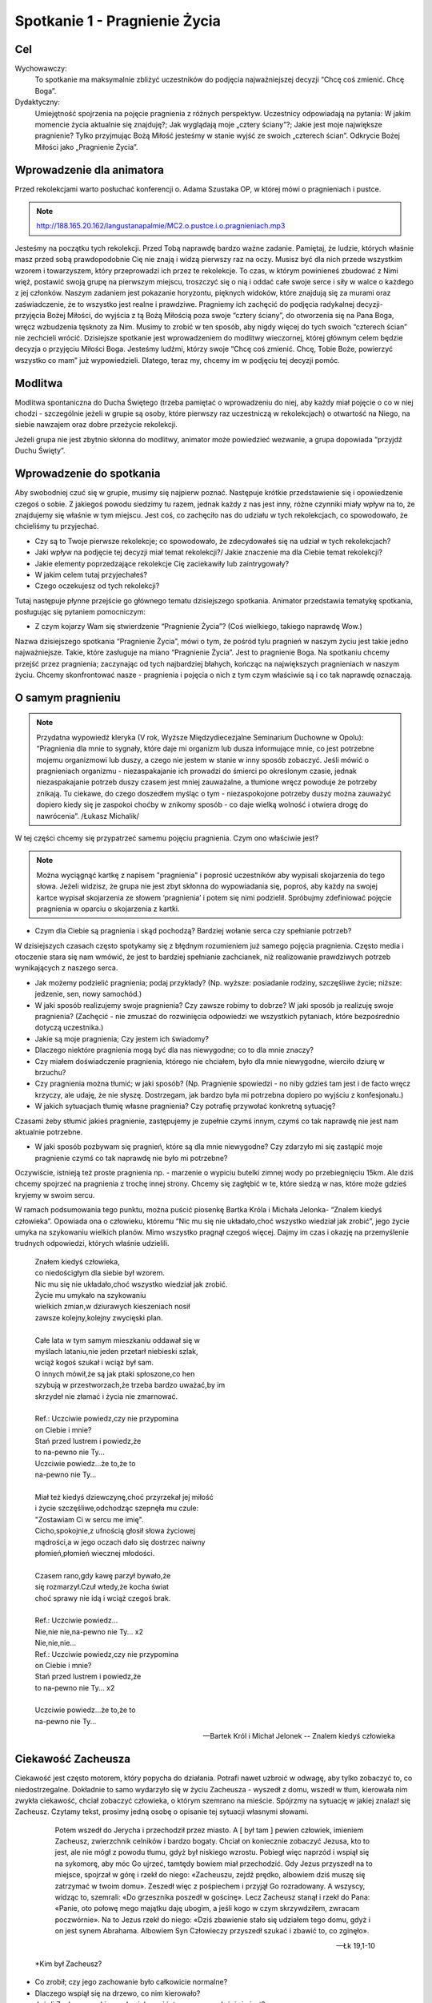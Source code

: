 ***************************************************************
Spotkanie 1 - Pragnienie Życia
***************************************************************

==================================
Cel
==================================

Wychowawczy:
   To spotkanie ma maksymalnie zbliżyć uczestników do podjęcia najważniejszej decyzji “Chcę coś zmienić. Chcę Boga”.

Dydaktyczny:
   Umiejętność spojrzenia na pojęcie pragnienia z różnych perspektyw. Uczestnicy odpowiadają na pytania: W jakim momencie życia aktualnie się znajduję?; Jak wyglądają moje „cztery ściany”?; Jakie jest moje największe pragnienie? Tylko przyjmując Bożą Miłość jesteśmy w stanie wyjść ze swoich „czterech ścian”. Odkrycie Bożej Miłości jako „Pragnienie Życia”.

=========================================
Wprowadzenie dla animatora
=========================================

Przed rekolekcjami warto posłuchać konferencji o. Adama Szustaka OP, w której mówi o pragnieniach i pustce.

.. note:: http://188.165.20.162/langustanapalmie/MC2.o.pustce.i.o.pragnieniach.mp3

Jesteśmy na początku tych rekolekcji. Przed Tobą naprawdę bardzo ważne zadanie. Pamiętaj, że ludzie, których właśnie masz przed sobą prawdopodobnie Cię nie znają i widzą pierwszy raz na oczy. Musisz być dla nich przede wszystkim wzorem i towarzyszem, który przeprowadzi ich przez te rekolekcje. To czas, w którym powinieneś zbudować z Nimi więź, postawić swoją grupę na pierwszym miejscu, troszczyć się o nią i oddać całe swoje serce i siły w walce o każdego z jej członków. Naszym zadaniem jest pokazanie horyzontu, pięknych widoków, które znajdują się za murami oraz zaświadczenie, że to wszystko jest realne i prawdziwe. Pragniemy ich zachęcić do podjęcia radykalnej decyzji- przyjęcia Bożej Miłości, do wyjścia z tą Bożą Miłością poza swoje “cztery ściany”, do otworzenia się na Pana Boga, wręcz wzbudzenia tęsknoty za Nim. Musimy to zrobić w ten sposób, aby nigdy więcej do tych swoich “czterech ścian” nie zechcieli wrócić. Dzisiejsze spotkanie jest wprowadzeniem do modlitwy wieczornej, której głównym celem będzie decyzja o przyjęciu Miłości Boga. Jesteśmy ludźmi, którzy swoje “Chcę coś zmienić. Chcę, Tobie Boże, powierzyć wszystko co mam” już wypowiedzieli. Dlatego, teraz my, chcemy im w podjęciu tej decyzji pomóc.

====================================
Modlitwa
====================================

Modlitwa spontaniczna do Ducha Świętego (trzeba pamiętać o wprowadzeniu do niej, aby każdy miał pojęcie o co w niej chodzi - szczególnie jeżeli w grupie są osoby, które pierwszy raz uczestniczą w rekolekcjach) o otwartość na Niego, na siebie nawzajem oraz dobre przeżycie rekolekcji.

Jeżeli grupa nie jest zbytnio skłonna do modlitwy, animator może powiedzieć wezwanie, a grupa dopowiada “przyjdź Duchu Święty”.

=========================================
Wprowadzenie do spotkania
=========================================

Aby swobodniej czuć się w grupie, musimy się najpierw poznać. Następuje krótkie przedstawienie się i opowiedzenie czegoś o sobie. Z jakiegoś powodu siedzimy tu razem, jednak każdy z nas jest inny, różne czynniki miały wpływ na to, że znajdujemy się właśnie w tym miejscu. Jest coś, co zachęciło nas do udziału w tych rekolekcjach, co spowodowało, że chcieliśmy tu przyjechać.

* Czy są to Twoje pierwsze rekolekcje; co spowodowało, że zdecydowałeś się na udział w tych rekolekcjach?

* Jaki wpływ na podjęcie tej decyzji miał temat rekolekcji?/ Jakie znaczenie ma dla Ciebie temat rekolekcji?

* Jakie elementy poprzedzające rekolekcje Cię zaciekawiły lub zaintrygowały?

* W jakim celem tutaj przyjechałeś?

* Czego oczekujesz od tych rekolekcji?

Tutaj następuje płynne przejście go głównego tematu dzisiejszego spotkania. Animator przedstawia tematykę spotkania, posługując się pytaniem pomocniczym:

* Z czym kojarzy Wam się stwierdzenie “Pragnienie Życia”? (Coś wielkiego, takiego naprawdę Wow.)

Nazwa dzisiejszego spotkania “Pragnienie Życia”, mówi o tym, że pośród tylu pragnień w naszym życiu jest takie jedno najważniejsze. Takie, które zasługuje na miano “Pragnienie Życia”. Jest to pragnienie Boga. Na spotkaniu chcemy przejść przez pragnienia; zaczynając od tych najbardziej błahych, kończąc na największych pragnieniach w naszym życiu. Chcemy skonfrontować nasze - pragnienia i pojęcia o nich z tym czym właściwie są i co tak naprawdę oznaczają.

=========================================
O samym pragnieniu
=========================================

.. note:: Przydatna wypowiedź kleryka (V rok, Wyższe Międzydiecezjalne Seminarium Duchowne w Opolu):  “Pragnienia dla mnie to sygnały, które daje mi organizm lub dusza informujące mnie, co jest potrzebne mojemu organizmowi lub duszy, a czego nie jestem w stanie w inny sposób zobaczyć. Jeśli mówić o pragnieniach organizmu - niezaspakajanie ich prowadzi do śmierci po określonym czasie, jednak niezaspakajanie potrzeb duszy czasem jest mniej zauważalne, a tłumione wręcz powoduje że potrzeby znikają. Tu ciekawe, do czego doszedłem myśląc o tym - niezaspokojone potrzeby duszy można zauważyć dopiero kiedy się je zaspokoi choćby w znikomy sposób - co daje wielką wolność i otwiera drogę do nawrócenia”. /Łukasz Michalik/

W tej części chcemy się przypatrzeć samemu pojęciu pragnienia. Czym ono właściwie jest?

.. note:: Można wyciągnąć kartkę z napisem "pragnienia" i poprosić uczestników aby wypisali skojarzenia do tego słowa. Jeżeli widzisz, że grupa nie jest zbyt skłonna do wypowiadania się, poproś, aby każdy na swojej kartce wypisał skojarzenia ze słowem ‘pragnienia’ i potem się nimi podzielił. Spróbujmy zdefiniować pojęcie pragnienia w oparciu o skojarzenia z kartki.

* Czym dla Ciebie są pragnienia i skąd pochodzą? Bardziej wołanie serca czy spełnianie potrzeb?

W dzisiejszych czasach często spotykamy się z błędnym rozumieniem już samego pojęcia pragnienia. Często media i otoczenie stara się nam wmówić, że jest to bardziej spełnianie zachcianek, niż realizowanie prawdziwych potrzeb wynikających z naszego serca.

* Jak możemy podzielić pragnienia; podaj przykłady? (Np. wyższe: posiadanie rodziny, szczęśliwe życie; niższe: jedzenie, sen, nowy samochód.)

* W jaki sposób realizujemy swoje pragnienia? Czy zawsze robimy to dobrze? W jaki sposób ja realizuję swoje pragnienia? (Zachęcić - nie zmuszać do rozwinięcia odpowiedzi we wszystkich pytaniach, które bezpośrednio dotyczą uczestnika.)

* Jakie są moje pragnienia; Czy jestem ich świadomy?

* Dlaczego niektóre pragnienia mogą być dla nas niewygodne; co to dla mnie znaczy?

* Czy miałem doświadczenie pragnienia, którego nie chciałem, było dla mnie niewygodne, wierciło dziurę w brzuchu?

* Czy pragnienia można tłumić; w jaki sposób? (Np. Pragnienie spowiedzi - no niby gdzieś tam jest i de facto wręcz krzyczy, ale udaję, że nie słyszę. Dostrzegam, jak bardzo była mi potrzebna dopiero po wyjściu z konfesjonału.)

* W jakich sytuacjach tłumię własne pragnienia? Czy potrafię przywołać konkretną sytuację?

Czasami żeby stłumić jakieś pragnienie, zastępujemy je zupełnie czymś innym, czymś co tak naprawdę nie jest nam aktualnie potrzebne.

* W jaki sposób pozbywam się pragnień, które są dla mnie niewygodne? Czy zdarzyło mi się zastąpić moje pragnienie czymś co tak naprawdę nie było mi potrzebne?

Oczywiście, istnieją też proste pragnienia np. - marzenie o wypiciu butelki zimnej wody po przebiegnięciu 15km. Ale dziś chcemy spojrzeć na pragnienia z trochę innej strony. Chcemy się zagłębić w te, które siedzą w nas, które może gdzieś kryjemy w swoim sercu.

W ramach podsumowania tego punktu, można puścić piosenkę Bartka Króla i Michała Jelonka- “Znalem kiedyś człowieka”. Opowiada ona o człowieku, któremu  “Nic mu się nie układało,choć wszystko wiedział jak zrobić”,  jego życie umyka na szykowaniu wielkich planów. Mimo wszystko pragnął czegoś więcej. Dajmy im czas i okazję na przemyślenie trudnych odpowiedzi, których właśnie udzielili.

   | Znałem kiedyś człowieka,
   | co niedościgłym dla siebie był wzorem.
   | Nic mu się nie układało,choć wszystko wiedział jak zrobić.
   | Życie mu umykało na szykowaniu
   | wielkich zmian,w dziurawych kieszeniach nosił
   | zawsze kolejny,kolejny zwycięski plan.
   |
   | Całe lata w tym samym mieszkaniu oddawał się w
   | myślach lataniu,nie jeden przetarł niebieski szlak,
   | wciąż kogoś szukał i wciąż był sam.
   | O innych mówił,że są jak ptaki spłoszone,co hen
   | szybują w przestworzach,że trzeba bardzo uważać,by im
   | skrzydeł nie złamać i życia nie zmarnować.
   |
   | Ref.: Uczciwie powiedz,czy nie przypomina
   | on Ciebie i mnie?
   | Stań przed lustrem i powiedz,że
   | to na-pewno nie Ty...
   | Uczciwie powiedz...że to,że to
   | na-pewno nie Ty...
   |
   | Miał też kiedyś dziewczynę,choć przyrzekał jej miłość
   | i życie szczęśliwe,odchodząc szepnęła mu czule:
   | "Zostawiam Ci w sercu me imię".
   | Cicho,spokojnie,z ufnością głosił słowa życiowej
   | mądrości,a w jego oczach dało się dostrzec naiwny
   | płomień,płomień wiecznej młodości.
   |
   | Czasem rano,gdy kawę parzył bywało,że
   | się rozmarzył.Czuł wtedy,że kocha świat
   | choć sprawy nie idą i wciąż czegoś brak.
   |
   | Ref.: Uczciwie powiedz...
   | Nie,nie nie,na-pewno nie Ty... x2
   | Nie,nie,nie...
   | Ref.: Uczciwie powiedz,czy nie przypomina
   | on Ciebie i mnie?
   | Stań przed lustrem i powiedz,że
   | to na-pewno nie Ty... x2
   |
   | Uczciwie powiedz...że to,że to
   | na-pewno nie Ty...

   -- Bartek Król i Michał Jelonek -- Znalem kiedyś człowieka

=========================================
Ciekawość Zacheusza
=========================================

Ciekawość jest często motorem, który popycha do działania. Potrafi nawet uzbroić w odwagę, aby tylko zobaczyć to, co niedostrzegalne. Dokładnie to samo wydarzyło się w życiu Zacheusza - wyszedł z domu, wszedł w tłum, kierowała nim zwykła ciekawość, chciał zobaczyć człowieka, o którym szemrano na mieście. Spójrzmy na sytuację w jakiej znalazł się Zacheusz. Czytamy tekst, prosimy jedną osobę o opisanie tej sytuacji własnymi słowami.

   Potem wszedł do Jerycha i przechodził przez miasto. A [ był tam ] pewien człowiek, imieniem Zacheusz, zwierzchnik celników i bardzo bogaty. Chciał on koniecznie zobaczyć Jezusa, kto to jest, ale nie mógł z powodu tłumu, gdyż był niskiego wzrostu. Pobiegł więc naprzód i wspiął się na sykomorę, aby móc Go ujrzeć, tamtędy bowiem miał przechodzić. Gdy Jezus przyszedł na to miejsce, spojrzał w górę i rzekł do niego: «Zacheuszu, zejdź prędko, albowiem dziś muszę się zatrzymać w twoim domu». Zeszedł więc z pośpiechem i przyjął Go rozradowany. A wszyscy, widząc to, szemrali: «Do grzesznika poszedł w gościnę». Lecz Zacheusz stanął i rzekł do Pana: «Panie, oto połowę mego majątku daję ubogim, a jeśli kogo w czym skrzywdziłem, zwracam poczwórnie». Na to Jezus rzekł do niego: «Dziś zbawienie stało się udziałem tego domu, gdyż i on jest synem Abrahama. Albowiem Syn Człowieczy przyszedł szukać i zbawić to, co zginęło».

   -- Łk 19,1-10

 *Kim był Zacheusz?

* Co zrobił; czy jego zachowanie było całkowicie normalne?

* Dlaczego wspiął się na drzewo, co nim kierowało?

* Jeżeli Zacheuszem kierowała ciekawość, to czym ona właściwie jest?

* Co powoduje, że dana rzecz jest dla nas warta zwrócenia uwagi?

* Czy mam takie doświadczenie, że czegoś w życiu bardzo pragnąłem? Czy to pragnienie zrealizowałem? W jaki sposób?

* Jak brzmiały pierwsze słowa wypowiedziane przez Jezusa? (“Zacheuszu, zejdź prędko, albowiem dziś muszę się zatrzymać w twoim domu”)

* Dlaczego akurat w jego domu? Czy nie dziwi nas fakt, że Jezus pragnie się zatrzymać w domu człowieka, którego widzi pierwszy raz? O czym to świadczy?

Nie bez powodu Jezus chciał się zatrzymać w domu Zacheusza. Dom to miejsce, w którym codziennie przebywamy. Gromadzimy w nim nasze dobra. To, czym się otaczamy,  jest niejako odzwierciedleniem naszej osoby (Tu warto zwrócić uwagę, że w domyśle chodzi też o pokój, ponieważ w tym wieku rzadko mamy wpływ na kształt całego domu. Można zadać pytanie: *Czym dla mnie jest dom/mój pokój;  w jaki sposób odzwierciedla moją osobę?*).

Dom może symbolizować sytuację, w której się aktualnie  znajdujemy.

Wytłumaczyć:
   Dom jako miejsce, w którym aktualnie się znajdujesz. Dokładnie ten moment Twojego życia.

* W jakim momencie życia aktualnie się znajduję?

* Dlaczego czasami mówi się, że pewne ‘mury’ nas ograniczają; czym te mury są?

* Masz wrażenie, że istnieją pewne rzeczy, które Cię ograniczają? W jaki sposób? Jak tego doświadczasz?

Czasami odczuwamy wrażenie jakby ktoś nas skrępował i zamknął w czterech ścianach.

* Co robisz w takiej sytuacji?

* Co czujesz oglądając w swoim pokoju filmy o pięknych, cudownych rzeczach, co czujesz siedząc na kanapie, gdy za oknem wspaniała pogoda? A może tak chciałbyś z tych murów wyjść?

* Czy ciekawość może być motywacją do opuszczenia murów? W jaki sposób?

* Dlaczego Jezus chciał koniecznie pozostać  w domu Zacheusza (który miał opinię grzesznika “Do grzesznika poszedł w gościnę”), a nie wolał zatrzymać się np. u jakiegoś kapłana?

.. note:: „Dziś muszę się zatrzymać w twoim domu”. δει („dei” z grec.):  jest konieczne/musi. To samo słowo jest również użyte m. in. Mk 8,31 „I zaczął ich uczyć, że Syn Człowieczy musi wiele wycierpieć(…)”. μειναι (meinai): pozostać. To samo słowo użyte w „I przymusili Go, mówiąc: Zostań z nami, gdyż ma się ku wieczorowi dzień ię nachylił. I wstąpił, by z nimi zostać”

Jak mówiliśmy; dom może symbolizować aktualną sytuację, w której się znajdujemy. Jezus, w pierwszej kolejności, nie chce go pięknego, schludnego, wymodlonego, “na pokaz”. On chce go prawdziwego.  Tylko wtedy wszystko może się udać. Bo tylko wtedy może wejść z nim w prawdziwą relację. Tylko wtedy może dać mu się poznać.

**Jezus przychodzi do tych, którzy go potrzebują. On chce przyjść do Ciebie właśnie tu i teraz. Właśnie w takim momencie, w jakim się znajdujesz. Nie oczekuje od Ciebie zaproszenia dopiero, gdy Twój pokój będzie pięknym pałacem. On chce przyjść do Twojego domu i razem z Tobą go posprzątać.**

* A dlaczego?

Tak często mówi się o Bożych Planach. Ale zwróćmy uwagę na to, że Bóg nie daje nam tylko przepisu na piękne życie. On zaplanował konkretnie dla Ciebie ZBAWIENIE. “Dziś zbawienie stało się udziałem tego domu”.

* Co przez te słowa rozumiesz?

.. warning:: Trzeba podkreślić, że to nie są górnolotne słowa

Dziś Zbawienie nam trochę ‘spowszedniało’. Nie czujemy tego dreszczyku na plecach myśląc o tym, że  SAM BÓG przygotował  WSZYSTKO co ma (no a ile może mieć Bóg?) i chcę dać to Tobie! I to dzieje się już dziś! Źródłem wszystkich pragnień jest Bóg. Jednocześnie On sam jest naszym największym pragnieniem życia. On nie chce byśmy przez to właśnie życie przeszli mimochodem, szaro, płynęli wraz z prądem. Przygotował dla każdego wspaniały plan pełen życia, odkrywania pragnień, realizowania marzeń, w którym w pełni możemy się realizować i być sobą.

=========================================
Radykalna decyzja
=========================================

Św, Jan w swojej Ewangelii opisuje podobną sytuację, gdzie jedna decyzja człowieka całkowicie odmienia jego życia.

   Potem nastąpiło święto żydowskie i Jezus udał się do Jerozolimy. W Jerozolimie zaś znajduje się sadzawka Owcza, nazwana po hebrajsku Betesda, zaopatrzona w pięć krużganków. Wśród nich leżało mnóstwo chorych: niewidomych, chromych, sparaliżowanych, [którzy czekali na poruszenie się wody. Anioł bowiem zstępował w stosownym czasie i poruszał wodę. A kto pierwszy wchodził po poruszeniu się wody, doznawał uzdrowienia niezależnie od tego, na jaką cierpiał chorobę]. Znajdował się tam pewien człowiek, który już od lat trzydziestu ośmiu cierpiał na swoją chorobę. Gdy Jezus ujrzał go leżącego i poznał, że czeka już długi czas, rzekł do niego: «Czy chcesz stać się zdrowym?» Odpowiedział Mu chory: «Panie, nie mam człowieka, aby mnie wprowadził do sadzawki, gdy nastąpi poruszenie wody. Gdy ja sam już dochodzę, inny wchodzi przede mną». Rzekł do niego Jezus: «Wstań, weź swoje łoże i chodź!» Natychmiast wyzdrowiał ów człowiek, wziął swoje łoże i chodził.

   -- J 5,1-9

Przyjrzyjmy się samemu miejscu, w którym rozgrywa się akcja. Sadzawka przy Owczej Bramie jest całkowicie realna, szczegóły o pięciu krużgankach potwierdziły odkrycia archeologiczne. Nazwa Owczej Bramy wzięła swoją nazwę z tradycji - przez tę bramę przechodziły zwierzęta przed ofiarowaniem ich na ołtarzu. Zwróćmy uwagę na legendę o Aniele poruszającym wodę, która miała uzdrowić pierwszego, który do niej wejdzie.Ten fragment rozpatrujemy bardziej pod kątem analizy biblijnej (możemy sobie pozwolić na więcej słów od siebie). Chcemy utożsamić się z bohaterem, ‘wejść w jego skórę’.

* Scharakteryzujmy naszego bohatera(Leży tam od 38 lat, szmat czasu, leży w jednym miejscu, czeka na cud i nic.)

* Dlaczego nic się nie dzieje? (Luźna dywagacja na ten temat ‘A może Anioł nie przyszedł’, ‘Spóźnił się’, ‘Był za wolny żeby dobiec’ itd. aby w następnych punktach dojść do tego, że przecież nie miał go nikt zaprowadzić.)

* Co robi Jezus w tej sytuacji? Jakie zadaje pytanie choremu człowiekowi? (“Czy chcesz być zdrowy?”)

* Czy słowa mężczyzny są odpowiedzią na pytanie Jezusa?

Nie. Jezus pyta czy chce wyzdrowieć, a on na to, że nie ma człowieka, który by go zaprowadził do sadzawki.

* Więc po co właściwie Jezus kieruje do niego takie słowa?

Jezus tak naprawdę pyta się: Czy Ty tego chcesz, Czy Ty tego naprawdę pragniesz, Czy Ty serio chcesz wyzdrowieć - czy o to Ci chodzi? Dostaje odpowiedź, która świadczy o samotności tego człowieka.

Dochodzimy do tego, że pragnienie zobowiązuje nas do podjęcia decyzji- Chcę to pragnienie spełnić, chcę za nim pójść lub nie. **Najważniejsze pytanie: Czego tak naprawdę chcesz? Czy to jest to czego pragniesz? Wrócimy do tych pytań w zastosowaniu.**

* Jakimi dwoma słowami działa Jezus w tej sytuacji? (Wstań i idź. Co myślimy słysząc takie słowa? Zaraz nasuwa nam się ‘ale gdzie? po co?’)

* Czy jedna decyzja potrafi odmienić życie człowieka; w jaki sposób, podajcie przykłady? (Np. powiedzenie ‘tak’ przy ołtarzu, decyzje lekarskie ratujące życie itd.)

* Czy doświadczyliście kiedyś takiej sytuacji? W jaki sposób? Co się potem stało?

* Co by się stało, gdyby mężczyzna nie posłuchał Jezusa? (Prawdopodobnie siedziałby przy tej sadzawce przez kolejne 38 lat. Liczący na cud.)

* Co Jezus chce przez to powiedzieć? Jak to odnosi się do naszego życia? (Wstań, rusz się. To miejsce, w którym aktualnie się znajdujesz nie jest dla Ciebie.)

* Do czego Jezus nas zachęca? (Do podjęcia radykalnej decyzji: tak albo nie. Tak, chcę zmienić swoje życie lub nie chcę, chcę dalej czekać przy mojej sadzawce.)

* Jakie konsekwencje prowadzi za sobą ta decyzja? (Chory zdrowieje, wstaje, bierze swoje łoże-to kim jest, to wszystko co teraz ma i idzie.)

* Czy mam odwagę aby zaufać Bogu i wyjść z moich czterech ścian?

Haaaalo. On ma dla Ciebie wspaniały plan! Pomysł na Twoje życie. Odkryjmy całe bogactwo, które niesie ze sobą słowo wspaniały, a tak dawno zostało już przetarte. Piękno, zachwyt, fascynacja, życie- to wszystko się w tym mieści. Ale musisz podjąć decyzję! **“Chcę teraz wstać i iść naprzód!”**

=========================================
Ruszyłem, co dalej?
=========================================

.. warning:: To jest miejsce na krótkie świadectwo animatora. Człowieka, który podjął wiele trudnych decyzji, ale również człowieka, którego nie raz “obleciał strach”. Jednak dzięki podjęciu trudu, jesteś teraz w takim, a nie innym miejscu. Dzięki temu trudowi możesz pokazać innym, że warto ryzykować i działać, a nie tylko z boku obserwować, co się dzieje.

 Jak starczy czasu, to można zadać pomocnicze pytania:

.. note:: Warto też powiedzieć coś więcej na temat tych pytań, podprowadzić uczestników do odpowiedzi, gdyż w tabelce znajdują się same pytanie. Pytania te niech będą pomocą przy zmianach, które - miejmy nadzieję - nastąpią po rekolekcjach. Każdy niech zapisze swoje odpowiedzi w tabeli. Jeżeli uznasz, że jest dość wystarczająco czasu, aby się tym podzielić - śmiało!

* Jak wyobrażam sobie swoje życie za 5 lat? Jak chcę to osiągnąć? Dam radę sam?

* Jak wygląda Twój dzień?

* Na co poświęcasz najwięcej czasu?

* Masz czasem wrażenie, że robisz coś mechaniczne, od niechcenia? Jeżeli tak, jak często?

* Czy są rzeczy, którym poświęcasz zdecydowanie za dużo/za mało czasu?

* Czy potrafisz na koniec dnia stanąć i powiedzieć: 'Jestem zadowolony, to był udany dzień, dużo dziś zrobiłem, czegoś się nauczyłem, zrobiłem dużo dobra.'?

* Jak wygląda Twoja modlitwa? Może zbyt często jest automatyczna, wymuszona?

* Jak często (ale tam serio) zawierzasz swoje sprawy Bogu? Te najbardziej błahe też?

* Jak to zmienić? Jak zmienić Twój dzień na lepszy? Jaki wpływ ma na to modlitwa i codzienne powierzenie Bogu Twoich wszystkich spraw?

.. note:: Można zasugerować grupie, aby szczerze to przemyśleli, a nie udzielili odpowiedzi takiej, jakiej oczekuje animator. Warto podkreślić, że to Bóg ożywia codzienność. Skupienie się na najlepszym planie Boga dla każdego z nas.

=========================================
Wprowadzenie do modlitwy wieczornej
=========================================

Wprowadzenie uczestników do modlitwy wieczornej polega na wyjaśnieniu kilku technicznych kwestii, które będą w trakcie tego punktu programu. Przede wszystkim chodzi o przedstawienie na czym polega modlitwa spontaniczna równoczesna, modlitwa spontaniczna wymienna oraz echo słowa - modlitwa psalmem.

Warto powiedzieć również o tym, że nie ma złej modlitwy - każda modlitwa jest dobra i ma sens. Więc jeśli uczestnik będzie miał obawy, że się ośmieszy tym, co powie - są one nieuzasadnione i warto przemóc się i wypowiedzieć to, co ma się w głowie. Nikt nie będzie oceniał tego, co zostało powiedziane.

**Modlitwa spontaniczna**
   To taki rodzaj modlitwy, w którym modlimy się własnymi słowami. Możemy ją podzielić na modlitwę równoczesną i wymienną.

**Modlitwa spontaniczna równoczesna**
   Mówimy Panu Bogu, wszystko co chowa się w naszym sercu, wszyscy naraz. Modlitwa jest prowadzona przez jedną lub kilka osób, które nadają myśl modlitwie.

**Modlitwa spontaniczna wymienna**
   Polega na wypowiadaniu przez różne osoby słów, tworzących pewne wezwania, które kończymy ustalonym zwrotem np. "Przyjdź, Duchu Święty". Po wypowiedzeniu wezwania i zwrotu, wszyscy modlący się powtarzają końcowy zwrot, podkreślając, że przyłączają się do modlitwy tej konkretnej osoby wypowiadającej wezwanie.

**Echo słowa**
   Jest to modlitwa polegająca na przeczytaniu tekstu Słowa Bożego, a następnie podzielenia się tym co nas w nim poruszyło - na zasadzie modlitwy. Na dzisiejszej modlitwie wieczornej ta modlitwa będzie polegać na odczytaniu tekstu psalmu przez jedną osobę, a następnie będziemy na głos powtarzać te fragmenty, zdania lub słowa, które każdego z nas specjalnie poruszają.

.. warning:: Nie zapomnij powiedzieć o tym: nie przejmuj się też, gdy się zdarzy, że zaczniesz mówić równocześnie z kimś innym wezwanie lub słowa psalmu, które Cię poruszyły - Pan Bóg słucha nas wszystkich.

=========================================
Zastosowanie
=========================================

W ramach zastosowania niech pozostaną w głowach trzy pytania, na które warto sobie odpowiedzieć podczas modlitwy wieczornej:

* Czego naprawdę chcę?

* Jakie są moje najgłębsze pragnienia? Co mówi mi moje serce teraz?

* Czy jestem gotów przyjąć Bożą miłość?

Pomocą niech będą słowa św. Ignacego Loyoli, które znajdują się w notatniku. Jest to modlitwa oddania się Bogu, która może okazać się pomocna podczas wieczornej modlitwy. Jej celem jest doprowadzenie do świadomego przyjęcia Bożej miłości.

=========================================
Modlitwa
=========================================

Na zakończenie pomódlmy się wspólnie tą krótką modlitwą, która może być również podsumowaniem dzisiejszego spotkania:

   | Boże, jestem grzeszny, a Ty doskonały. Zmiłuj się nade mną.
   | Bądź spełnieniem moich pragnień. Pragnienia złe wypchnij ze mnie, ponieważ zaśmiecają miejsce przeznaczone dla Ciebie i dla innych w mojej duszy.
   | Bądź moją miłością.
